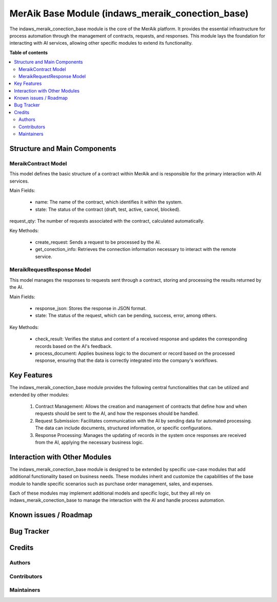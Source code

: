 ================================
MerAik Base Module (indaws_meraik_conection_base)
================================


The indaws_meraik_conection_base module is the core of the MerAik platform. It provides the essential infrastructure for process automation through the management of contracts, requests, and responses. This module lays the foundation for interacting with AI services, allowing other specific modules to extend its functionality.

**Table of contents**

.. contents::
   :local:

Structure and Main Components
=============

MeraikContract Model
---------------------

This model defines the basic structure of a contract within MerAik and is responsible for the primary interaction with AI services.

Main Fields:

 - name: The name of the contract, which identifies it within the system.
 - state: The status of the contract (draft, test, active, cancel, blocked).
request_qty: The number of requests associated with the contract, calculated automatically.

Key Methods:

 - create_request: Sends a request to be processed by the AI.
 - get_conection_info: Retrieves the connection information necessary to interact with the remote service.

MeraikRequestResponse Model
---------------------------

This model manages the responses to requests sent through a contract, storing and processing the results returned by the AI.

Main Fields:

 - response_json: Stores the response in JSON format.
 - state: The status of the request, which can be pending, success, error, among others.

Key Methods:

 - check_result: Verifies the status and content of a received response and updates the corresponding records based on the AI's feedback.
 - process_document: Applies business logic to the document or record based on the processed response, ensuring that the data is correctly integrated into the company's workflows.

Key Features
=====
The indaws_meraik_conection_base module provides the following central functionalities that can be utilized and extended by other modules:

 1. Contract Management: Allows the creation and management of contracts that define how and when requests should be sent to the AI, and how the responses should be handled.
 2. Request Submission: Facilitates communication with the AI by sending data for automated processing. The data can include documents, structured information, or specific configurations.
 3. Response Processing: Manages the updating of records in the system once responses are received from the AI, applying the necessary business logic.

Interaction with Other Modules
=====================
The indaws_meraik_conection_base module is designed to be extended by specific use-case modules that add additional functionality based on business needs. These modules inherit and customize the capabilities of the base module to handle specific scenarios such as purchase order management, sales, and expenses.

Each of these modules may implement additional models and specific logic, but they all rely on indaws_meraik_conection_base to manage the interaction with the AI and handle process automation.


Known issues / Roadmap
======================


Bug Tracker
===========

Credits
=======

Authors
-------

Contributors
------------

Maintainers
-----------
